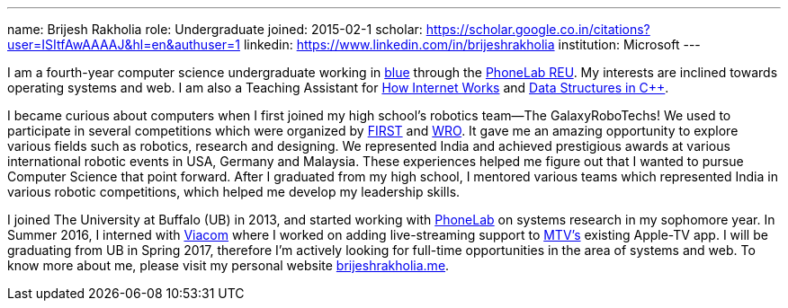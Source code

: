 ---
name: Brijesh Rakholia
role: Undergraduate
joined: 2015-02-1
scholar: https://scholar.google.co.in/citations?user=ISItfAwAAAAJ&hl=en&authuser=1
linkedin: https://www.linkedin.com/in/brijeshrakholia
institution: Microsoft
---

[.lead]
//
I am a fourth-year computer science undergraduate working in link:/[blue]
through the
//
link:/proposals/2013-reu-phonelab/[PhoneLab REU].
//
My interests are inclined towards operating systems and web.
//
I am also a Teaching Assistant for
//
https://www.internet-class.org[How Internet Works]
//
and
//
http://catalog.buffalo.edu/courses/?abbr=CSE&num=250[Data Structures in C++].

I became curious about computers when I first joined my high school's
robotics team--The [.spelling_exception]#GalaxyRoboTechs#! We used to
participate in several competitions which were organized by
http://www.usfirst.org/[FIRST] and
[.spelling_exception]#http://www.wroboto.org/[WRO]#. It
gave me an amazing opportunity to explore various fields such as robotics,
research and designing. We represented India and achieved prestigious awards
at various international robotic events in USA, Germany and Malaysia. These
experiences helped me figure out that I wanted to pursue Computer Science that point forward. After I graduated
from my high school, I mentored various teams which represented India in
various robotic competitions, which helped me develop my leadership skills.

I joined The University at Buffalo (UB) in 2013, and started working with
//
https://www.phone-lab.org[PhoneLab] on systems research in my sophomore year.
//
In Summer 2016, I interned with http://www.viacom.com[Viacom] where I worked
on adding live-streaming support to http://www.mtv.com[MTV's] existing
Apple-TV app.
//
I will be graduating from UB in Spring 2017, therefore I'm actively looking
for full-time opportunities in the area of systems and web.
//
To know more about me, please visit my personal website
http://brijeshrakholia.me[brijeshrakholia.me].

